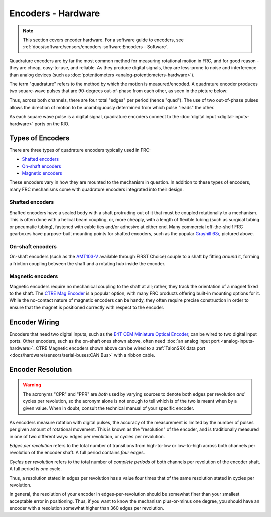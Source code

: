 Encoders - Hardware
===================

.. note:: This section covers encoder hardware.  For a software guide to encoders, see :ref:`docs/software/sensors/encoders-software:Encoders - Software`.

Quadrature encoders are by far the most common method for measuring rotational motion in FRC, and for good reason - they are cheap, easy-to-use, and reliable.  As they produce digital signals, they are less-prone to noise and interference than analog devices (such as :doc:`potentiometers <analog-potentiometers-hardware>`).

The term "quadrature" refers to the method by which the motion is measured/encoded.  A quadrature encoder produces two square-wave pulses that are 90-degrees out-of-phase from each other, as seen in the picture below:

.. image:: images/encoders-hardware/encoding-direction.png

Thus, across both channels, there are four total "edges" per period (hence "quad").  The use of two out-of-phase pulses allows the direction of motion to be unambiguously determined from which pulse "leads" the other.

As each square wave pulse is a digital signal, quadrature encoders connect to the :doc:`digital input <digital-inputs-hardware>` ports on the RIO.

Types of Encoders
-----------------

There are three types of quadrature encoders typically used in FRC:

- `Shafted encoders`_
- `On-shaft encoders`_
- `Magnetic encoders`_

These encoders vary in how they are mounted to the mechanism in question.  In addition to these types of encoders, many FRC mechanisms come with quadrature encoders integrated into their design.

Shafted encoders
^^^^^^^^^^^^^^^^

.. image:: images/encoders-hardware/greyhill-63r-encoder-to-roborio.svg
  :width: 400

Shafted encoders have a sealed body with a shaft protruding out of it that must be coupled rotationally to a mechanism.  This is often done with a helical beam coupling, or, more cheaply, with a length of flexible tubing (such as surgical tubing or pneumatic tubing), fastened with cable ties and/or adhesive at either end.  Many commercial off-the-shelf FRC gearboxes have purpose-built mounting points for shafted encoders, such as the popular `Grayhill 63r <http://www.grayhill.com/assets/1/7/Opt_Encoder_63R.pdf>`__, pictured above.

On-shaft encoders
^^^^^^^^^^^^^^^^^

.. image:: images/encoders-hardware/amt10x-encoders-to-roborio.svg
  :width: 600

On-shaft encoders (such as the `AMT103-V <https://www.cuidevices.com/product/motion/rotary-encoders/incremental/modular/amt10-v-kit/amt103-v>`__ available through FIRST Choice) couple to a shaft by fitting *around* it, forming a friction coupling between the shaft and a rotating hub inside the encoder.

Magnetic encoders
^^^^^^^^^^^^^^^^^

.. image:: images/encoders-hardware/ctre-magnetic-encoder.jpg
  :width: 400

Magnetic encoders require no mechanical coupling to the shaft at all; rather, they track the orientation of a magnet fixed to the shaft.  The `CTRE Mag Encoder <https://www.ctr-electronics.com/srx-magnetic-encoder.html>`__ is a popular option, with many FRC products offering built-in mounting options for it.  While the no-contact nature of magnetic encoders can be handy, they often require precise construction in order to ensure that the magnet is positioned correctly with respect to the encoder.

Encoder Wiring
--------------

.. image:: images/encoders-hardware/e4t-oem-miniature-optical-encoder-to-roborio.svg
  :width: 400

Encoders that need two digital inputs, such as the `E4T OEM Miniature Optical Encoder <https://www.andymark.com/products/e4t-oem-miniature-optical-encoder-kit>`__, can be wired to two digital input ports. Other encoders, such as the on-shaft ones shown above, often need :doc:`an analog input port <analog-inputs-hardware>`. CTRE Magnetic encoders shown above can be wired to a :ref:`TalonSRX data port <docs/hardware/sensors/serial-buses:CAN Bus>` with a ribbon cable.

Encoder Resolution
------------------

.. warning:: The acronyms "CPR" and "PPR" are *both* used by varying sources to denote both edges per revolution *and* cycles per revolution, so the acronym alone is not enough to tell which is of the two is meant when by a given value.  When in doubt, consult the technical manual of your specific encoder.

As encoders measure rotation with digital pulses, the accuracy of the measurement is limited by the number of pulses per given amount of rotational movement.  This is known as the "resolution" of the encoder, and is traditionally measured in one of two different ways: edges per revolution, or cycles per revolution.

*Edges per revolution* refers to the total number of transitions from high-to-low or low-to-high across both channels per revolution of the encoder shaft.  A full period contains *four* edges.

*Cycles per revolution* refers to the total number of *complete periods* of both channels per revolution of the encoder shaft.  A full period is *one* cycle.

Thus, a resolution stated in edges per revolution has a value four times that of the same resolution stated in cycles per revolution.

In general, the resolution of your encoder in edges-per-revolution should be somewhat finer than your smallest acceptable error in positioning.  Thus, if you want to know the mechanism plus-or-minus one degree, you should have an encoder with a resolution somewhat higher than 360 edges per revolution.
